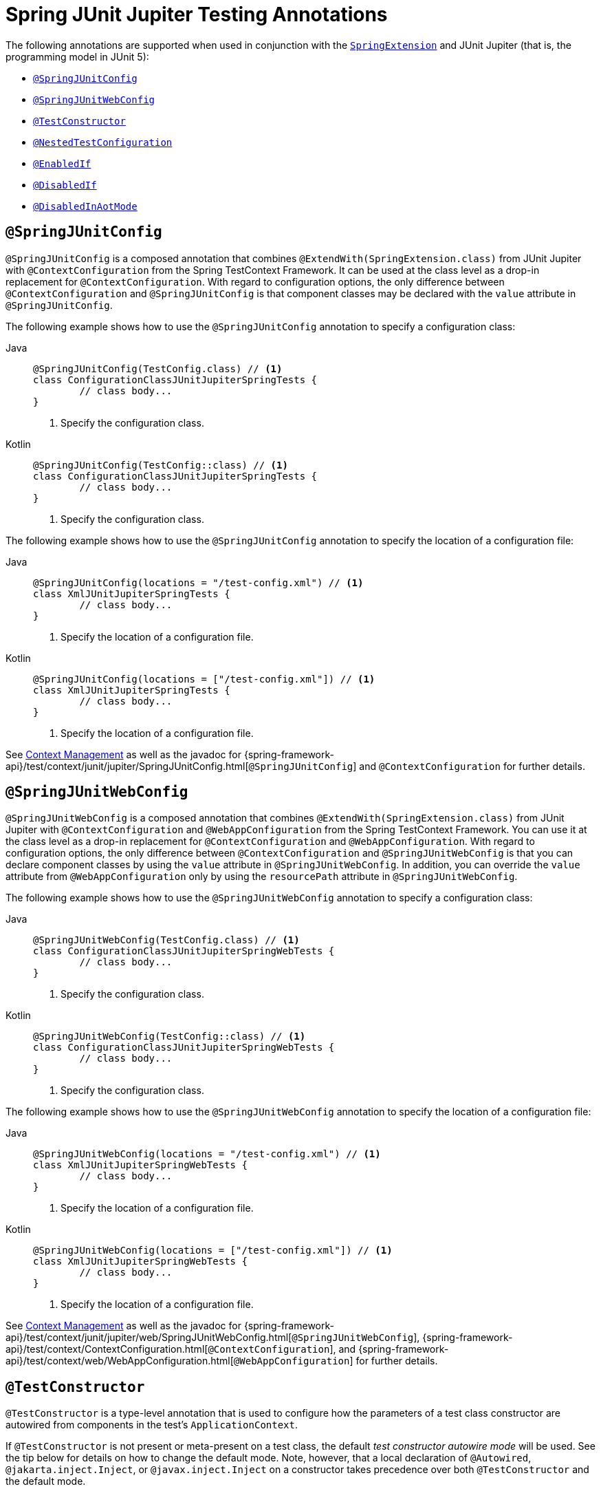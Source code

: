 [[integration-testing-annotations-junit-jupiter]]
= Spring JUnit Jupiter Testing Annotations

The following annotations are supported when used in conjunction with the
xref:testing/testcontext-framework/support-classes.adoc#testcontext-junit-jupiter-extension[`SpringExtension`] and JUnit Jupiter
(that is, the programming model in JUnit 5):

* xref:testing/annotations/integration-junit-jupiter.adoc#integration-testing-annotations-junit-jupiter-springjunitconfig[`@SpringJUnitConfig`]
* xref:testing/annotations/integration-junit-jupiter.adoc#integration-testing-annotations-junit-jupiter-springjunitwebconfig[`@SpringJUnitWebConfig`]
* xref:testing/annotations/integration-junit-jupiter.adoc#integration-testing-annotations-testconstructor[`@TestConstructor`]
* xref:testing/annotations/integration-junit-jupiter.adoc#integration-testing-annotations-nestedtestconfiguration[`@NestedTestConfiguration`]
* xref:testing/annotations/integration-junit-jupiter.adoc#integration-testing-annotations-junit-jupiter-enabledif[`@EnabledIf`]
* xref:testing/annotations/integration-junit-jupiter.adoc#integration-testing-annotations-junit-jupiter-disabledif[`@DisabledIf`]
* xref:testing/annotations/integration-spring/annotation-disabledinaotmode.adoc[`@DisabledInAotMode`]

[[integration-testing-annotations-junit-jupiter-springjunitconfig]]
== `@SpringJUnitConfig`

`@SpringJUnitConfig` is a composed annotation that combines
`@ExtendWith(SpringExtension.class)` from JUnit Jupiter with `@ContextConfiguration` from
the Spring TestContext Framework. It can be used at the class level as a drop-in
replacement for `@ContextConfiguration`. With regard to configuration options, the only
difference between `@ContextConfiguration` and `@SpringJUnitConfig` is that component
classes may be declared with the `value` attribute in `@SpringJUnitConfig`.

The following example shows how to use the `@SpringJUnitConfig` annotation to specify a
configuration class:

[tabs]
======
Java::
+
[source,java,indent=0,subs="verbatim,quotes",role="primary"]
----
	@SpringJUnitConfig(TestConfig.class) // <1>
	class ConfigurationClassJUnitJupiterSpringTests {
		// class body...
	}
----
<1> Specify the configuration class.

Kotlin::
+
[source,kotlin,indent=0,subs="verbatim,quotes",role="secondary"]
----
	@SpringJUnitConfig(TestConfig::class) // <1>
	class ConfigurationClassJUnitJupiterSpringTests {
		// class body...
	}
----
<1> Specify the configuration class.
======


The following example shows how to use the `@SpringJUnitConfig` annotation to specify the
location of a configuration file:

[tabs]
======
Java::
+
[source,java,indent=0,subs="verbatim,quotes",role="primary"]
----
	@SpringJUnitConfig(locations = "/test-config.xml") // <1>
	class XmlJUnitJupiterSpringTests {
		// class body...
	}
----
<1> Specify the location of a configuration file.

Kotlin::
+
[source,kotlin,indent=0,subs="verbatim,quotes",role="secondary"]
----
	@SpringJUnitConfig(locations = ["/test-config.xml"]) // <1>
	class XmlJUnitJupiterSpringTests {
		// class body...
	}
----
<1> Specify the location of a configuration file.
======


See xref:testing/testcontext-framework/ctx-management.adoc[Context Management] as well as the javadoc for
{spring-framework-api}/test/context/junit/jupiter/SpringJUnitConfig.html[`@SpringJUnitConfig`]
and `@ContextConfiguration` for further details.

[[integration-testing-annotations-junit-jupiter-springjunitwebconfig]]
== `@SpringJUnitWebConfig`

`@SpringJUnitWebConfig` is a composed annotation that combines
`@ExtendWith(SpringExtension.class)` from JUnit Jupiter with `@ContextConfiguration` and
`@WebAppConfiguration` from the Spring TestContext Framework. You can use it at the class
level as a drop-in replacement for `@ContextConfiguration` and `@WebAppConfiguration`.
With regard to configuration options, the only difference between `@ContextConfiguration`
and `@SpringJUnitWebConfig` is that you can declare component classes by using the
`value` attribute in `@SpringJUnitWebConfig`. In addition, you can override the `value`
attribute from `@WebAppConfiguration` only by using the `resourcePath` attribute in
`@SpringJUnitWebConfig`.

The following example shows how to use the `@SpringJUnitWebConfig` annotation to specify
a configuration class:

[tabs]
======
Java::
+
[source,java,indent=0,subs="verbatim,quotes",role="primary"]
----
	@SpringJUnitWebConfig(TestConfig.class) // <1>
	class ConfigurationClassJUnitJupiterSpringWebTests {
		// class body...
	}
----
<1> Specify the configuration class.

Kotlin::
+
[source,kotlin,indent=0,subs="verbatim,quotes",role="secondary"]
----
	@SpringJUnitWebConfig(TestConfig::class) // <1>
	class ConfigurationClassJUnitJupiterSpringWebTests {
		// class body...
	}
----
<1> Specify the configuration class.
======


The following example shows how to use the `@SpringJUnitWebConfig` annotation to specify the
location of a configuration file:

[tabs]
======
Java::
+
[source,java,indent=0,subs="verbatim,quotes",role="primary"]
----
	@SpringJUnitWebConfig(locations = "/test-config.xml") // <1>
	class XmlJUnitJupiterSpringWebTests {
		// class body...
	}
----
<1> Specify the location of a configuration file.

Kotlin::
+
[source,kotlin,indent=0,subs="verbatim,quotes",role="secondary"]
----
	@SpringJUnitWebConfig(locations = ["/test-config.xml"]) // <1>
	class XmlJUnitJupiterSpringWebTests {
		// class body...
	}
----
<1> Specify the location of a configuration file.
======


See xref:testing/testcontext-framework/ctx-management.adoc[Context Management] as well as the javadoc for
{spring-framework-api}/test/context/junit/jupiter/web/SpringJUnitWebConfig.html[`@SpringJUnitWebConfig`],
{spring-framework-api}/test/context/ContextConfiguration.html[`@ContextConfiguration`], and
{spring-framework-api}/test/context/web/WebAppConfiguration.html[`@WebAppConfiguration`]
for further details.

[[integration-testing-annotations-testconstructor]]
== `@TestConstructor`

`@TestConstructor` is a type-level annotation that is used to configure how the parameters
of a test class constructor are autowired from components in the test's
`ApplicationContext`.

If `@TestConstructor` is not present or meta-present on a test class, the default _test
constructor autowire mode_ will be used. See the tip below for details on how to change
the default mode. Note, however, that a local declaration of `@Autowired`,
`@jakarta.inject.Inject`, or `@javax.inject.Inject` on a constructor takes precedence
over both `@TestConstructor` and the default mode.

.Changing the default test constructor autowire mode
[TIP]
=====
The default _test constructor autowire mode_ can be changed by setting the
`spring.test.constructor.autowire.mode` JVM system property to `all`. Alternatively, the
default mode may be set via the
xref:appendix.adoc#appendix-spring-properties[`SpringProperties`] mechanism.

As of Spring Framework 5.3, the default mode may also be configured as a
https://junit.org/junit5/docs/current/user-guide/#running-tests-config-params[JUnit Platform configuration parameter].

If the `spring.test.constructor.autowire.mode` property is not set, test class
constructors will not be automatically autowired.
=====

NOTE: As of Spring Framework 5.2, `@TestConstructor` is only supported in conjunction
with the `SpringExtension` for use with JUnit Jupiter. Note that the `SpringExtension` is
often automatically registered for you – for example, when using annotations such as
`@SpringJUnitConfig` and `@SpringJUnitWebConfig` or various test-related annotations from
Spring Boot Test.

[[integration-testing-annotations-nestedtestconfiguration]]
== `@NestedTestConfiguration`

`@NestedTestConfiguration` is a type-level annotation that is used to configure how
Spring test configuration annotations are processed within enclosing class hierarchies
for inner test classes.

If `@NestedTestConfiguration` is not present or meta-present on a test class, in its
supertype hierarchy, or in its enclosing class hierarchy, the default _enclosing
configuration inheritance mode_ will be used. See the tip below for details on how to
change the default mode.

.Changing the default enclosing configuration inheritance mode
[TIP]
=====
The default _enclosing configuration inheritance mode_ is `INHERIT`, but it can be
changed by setting the `spring.test.enclosing.configuration` JVM system property to
`OVERRIDE`. Alternatively, the default mode may be set via the
xref:appendix.adoc#appendix-spring-properties[`SpringProperties`] mechanism.
=====

The xref:testing/testcontext-framework.adoc[Spring TestContext Framework] honors `@NestedTestConfiguration` semantics for the
following annotations.

* xref:testing/annotations/integration-spring/annotation-bootstrapwith.adoc[`@BootstrapWith`]
* xref:testing/annotations/integration-spring/annotation-contextconfiguration.adoc[`@ContextConfiguration`]
* xref:testing/annotations/integration-spring/annotation-webappconfiguration.adoc[`@WebAppConfiguration`]
* xref:testing/annotations/integration-spring/annotation-contexthierarchy.adoc[`@ContextHierarchy`]
* xref:testing/annotations/integration-spring/annotation-contextcustomizerfactories.adoc[`@ContextCustomizerFactories`]
* xref:testing/annotations/integration-spring/annotation-activeprofiles.adoc[`@ActiveProfiles`]
* xref:testing/annotations/integration-spring/annotation-testpropertysource.adoc[`@TestPropertySource`]
* xref:testing/annotations/integration-spring/annotation-dynamicpropertysource.adoc[`@DynamicPropertySource`]
* xref:testing/annotations/integration-spring/annotation-dirtiescontext.adoc[`@DirtiesContext`]
* xref:testing/annotations/integration-spring/annotation-testexecutionlisteners.adoc[`@TestExecutionListeners`]
* xref:testing/annotations/integration-spring/annotation-recordapplicationevents.adoc[`@RecordApplicationEvents`]
* xref:testing/testcontext-framework/tx.adoc[`@Transactional`]
* xref:testing/annotations/integration-spring/annotation-commit.adoc[`@Commit`]
* xref:testing/annotations/integration-spring/annotation-rollback.adoc[`@Rollback`]
* xref:testing/annotations/integration-spring/annotation-sql.adoc[`@Sql`]
* xref:testing/annotations/integration-spring/annotation-sqlconfig.adoc[`@SqlConfig`]
* xref:testing/annotations/integration-spring/annotation-sqlmergemode.adoc[`@SqlMergeMode`]
* xref:testing/annotations/integration-junit-jupiter.adoc#integration-testing-annotations-testconstructor[`@TestConstructor`]

NOTE: The use of `@NestedTestConfiguration` typically only makes sense in conjunction
with `@Nested` test classes in JUnit Jupiter; however, there may be other testing
frameworks with support for Spring and nested test classes that make use of this
annotation.

See xref:testing/testcontext-framework/support-classes.adoc#testcontext-junit-jupiter-nested-test-configuration[`@Nested` test class configuration] for an example and further
details.

[[integration-testing-annotations-junit-jupiter-enabledif]]
== `@EnabledIf`

`@EnabledIf` is used to signal that the annotated JUnit Jupiter test class or test method
is enabled and should be run if the supplied `expression` evaluates to `true`.
Specifically, if the expression evaluates to `Boolean.TRUE` or a `String` equal to `true`
(ignoring case), the test is enabled. When applied at the class level, all test methods
within that class are automatically enabled by default as well.

Expressions can be any of the following:

* xref:core/expressions.adoc[Spring Expression Language] (SpEL) expression. For example:
  `@EnabledIf("#{systemProperties['os.name'].toLowerCase().contains('mac')}")`
* Placeholder for a property available in the Spring xref:core/beans/environment.adoc[`Environment`].
  For example: `@EnabledIf("${smoke.tests.enabled}")`
* Text literal. For example: `@EnabledIf("true")`

Note, however, that a text literal that is not the result of dynamic resolution of a
property placeholder is of zero practical value, since `@EnabledIf("false")` is
equivalent to `@Disabled` and `@EnabledIf("true")` is logically meaningless.

You can use `@EnabledIf` as a meta-annotation to create custom composed annotations. For
example, you can create a custom `@EnabledOnMac` annotation as follows:

[tabs]
======
Java::
+
[source,java,indent=0,subs="verbatim,quotes",role="primary"]
----
	@Target({ElementType.TYPE, ElementType.METHOD})
	@Retention(RetentionPolicy.RUNTIME)
	@EnabledIf(
		expression = "#{systemProperties['os.name'].toLowerCase().contains('mac')}",
		reason = "Enabled on Mac OS"
	)
	public @interface EnabledOnMac {}
----

Kotlin::
+
[source,kotlin,indent=0,subs="verbatim,quotes",role="secondary"]
----
	@Target(AnnotationTarget.TYPE, AnnotationTarget.FUNCTION)
	@Retention(AnnotationRetention.RUNTIME)
	@EnabledIf(
			expression = "#{systemProperties['os.name'].toLowerCase().contains('mac')}",
			reason = "Enabled on Mac OS"
	)
	annotation class EnabledOnMac {}
----
======

[NOTE]
====
`@EnabledOnMac` is meant only as an example of what is possible. If you have that exact
use case, please use the built-in `@EnabledOnOs(MAC)` support in JUnit Jupiter.
====

[WARNING]
====
Since JUnit 5.7, JUnit Jupiter also has a condition annotation named `@EnabledIf`. Thus,
if you wish to use Spring's `@EnabledIf` support make sure you import the annotation type
from the correct package.
====

[[integration-testing-annotations-junit-jupiter-disabledif]]
== `@DisabledIf`

`@DisabledIf` is used to signal that the annotated JUnit Jupiter test class or test
method is disabled and should not be run if the supplied `expression` evaluates to
`true`. Specifically, if the expression evaluates to `Boolean.TRUE` or a `String` equal
to `true` (ignoring case), the test is disabled. When applied at the class level, all
test methods within that class are automatically disabled as well.

Expressions can be any of the following:

* xref:core/expressions.adoc[Spring Expression Language] (SpEL) expression. For example:
  `@DisabledIf("#{systemProperties['os.name'].toLowerCase().contains('mac')}")`
* Placeholder for a property available in the Spring xref:core/beans/environment.adoc[`Environment`].
  For example: `@DisabledIf("${smoke.tests.disabled}")`
* Text literal. For example: `@DisabledIf("true")`

Note, however, that a text literal that is not the result of dynamic resolution of a
property placeholder is of zero practical value, since `@DisabledIf("true")` is
equivalent to `@Disabled` and `@DisabledIf("false")` is logically meaningless.

You can use `@DisabledIf` as a meta-annotation to create custom composed annotations. For
example, you can create a custom `@DisabledOnMac` annotation as follows:

[tabs]
======
Java::
+
[source,java,indent=0,subs="verbatim,quotes",role="primary"]
----
	@Target({ElementType.TYPE, ElementType.METHOD})
	@Retention(RetentionPolicy.RUNTIME)
	@DisabledIf(
		expression = "#{systemProperties['os.name'].toLowerCase().contains('mac')}",
		reason = "Disabled on Mac OS"
	)
	public @interface DisabledOnMac {}
----

Kotlin::
+
[source,kotlin,indent=0,subs="verbatim,quotes",role="secondary"]
----
	@Target(AnnotationTarget.TYPE, AnnotationTarget.FUNCTION)
	@Retention(AnnotationRetention.RUNTIME)
	@DisabledIf(
			expression = "#{systemProperties['os.name'].toLowerCase().contains('mac')}",
			reason = "Disabled on Mac OS"
	)
	annotation class DisabledOnMac {}
----
======

[NOTE]
====
`@DisabledOnMac` is meant only as an example of what is possible. If you have that exact
use case, please use the built-in `@DisabledOnOs(MAC)` support in JUnit Jupiter.
====

[WARNING]
====
Since JUnit 5.7, JUnit Jupiter also has a condition annotation named `@DisabledIf`. Thus,
if you wish to use Spring's `@DisabledIf` support make sure you import the annotation type
from the correct package.
====



